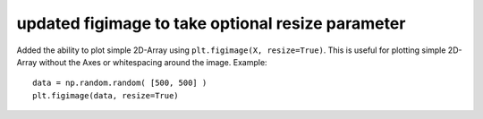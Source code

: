 updated figimage to take optional resize parameter
----------------------------------------------------

Added the ability to plot simple 2D-Array using ``plt.figimage(X, resize=True)``.
This is useful for plotting simple 2D-Array without the Axes or whitespacing
around the image.
Example::

   data = np.random.random( [500, 500] )
   plt.figimage(data, resize=True)
